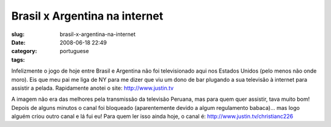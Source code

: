 Brasil x Argentina na internet
##############################
:slug: brasil-x-argentina-na-internet
:date: 2008-06-18 22:49
:category:
:tags: portuguese

Infelizmente o jogo de hoje entre Brasil e Argentina não foi
televisionado aqui nos Estados Unidos (pelo menos não onde moro). Eis
que meu pai me liga de NY para me dizer que viu um dono de bar plugando
a sua televisão à internet para assistir a pelada. Rapidamente anotei o
site: `http://www.justin.tv <http://www.justin.tv>`__

|Watching live web streamming via www.justin.tv|

A imagem não era das melhores pela transmissão da televisão Peruana, mas
para quem quer assistir, tava muito bom! Depois de alguns minutos o
canal foi bloqueado (aparentemente devido a algum regulamento babaca)…
mas logo alguém criou outro canal e lá fui eu! Para quem ler isso ainda
hoje, o canal é:
`http://www.justin.tv/christianc226 <http://www.justin.tv/christianc226>`__

.. |Watching live web streamming via www.justin.tv| image:: http://farm4.static.flickr.com/3131/2591779280_4550888253.jpg
   :target: http://www.flickr.com/photos/ogmaciel/2591779280/
